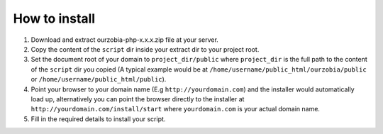 ##############
How to install
##############

1. Download and extract ourzobia-php-x.x.x.zip file at your server.
2. Copy the content of the ``script`` dir inside your extract dir to your project root.
3. Set the document root of your domain to ``project_dir/public`` where ``project_dir`` is the full path to the content of the ``script`` dir you copied (A typical example would be at ``/home/username/public_html/ourzobia/public`` or ``/home/username/public_html/public``).
4. Point your browser to your domain name (E.g ``http://yourdomain.com``) and the installer would automatically load up, alternatively you can point the browser directly to the installer at ``http://yourdomain.com/install/start`` where ``yourdomain.com`` is your actual domain name.
5. Fill in the required details to install your script.
